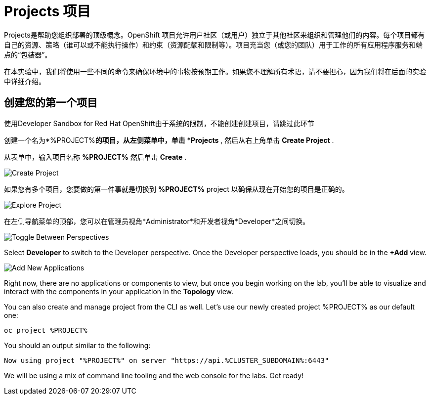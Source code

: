 = Projects 项目
:navtitle: Projects

Projects是帮助您组织部署的顶级概念。OpenShift 项目允许用户社区（或用户）独立于其他社区来组织和管理他们的内容。每个项目都有自己的资源、策略（谁可以或不能执行操作）和约束（资源配额和限制等）。项目充当您（或您的团队）用于工作的所有应用程序服务和端点的“包装器”。

在本实验中，我们将使用一些不同的命令来确保环境中的事物按预期工作。如果您不理解所有术语，请不要担心，因为我们将在后面的实验中详细介绍。


[#create_your_first_project]
== 创建您的第一个项目

使用Developer Sandbox for Red Hat OpenShift由于系统的限制，不能创建创建项目，请跳过此环节

创建一个名为*%PROJECT%*的项目，从左侧菜单中，单击 *Projects* , 然后从右上角单击 *Create Project* .

从表单中，输入项目名称 *%PROJECT%* 然后单击 *Create* .

image::prerequisites_create_project.png[Create Project]

如果您有多个项目，您要做的第一件事就是切换到 *%PROJECT%* project 以确保从现在开始您的项目是正确的。

image::explore-webconsole2.png[Explore Project]

在左侧导航菜单的顶部，您可以在管理员视角*Administrator*和开发者视角*Developer*之间切换。 

image::explore-perspective-toggle.png[Toggle Between Perspectives]

Select *Developer* to switch to the Developer perspective. Once the Developer perspective loads, you should be in the *+Add* view.

image::explore-add-application.png[Add New Applications]

Right now, there are no applications or components to view, but once you begin working on the lab, you'll be able to visualize and interact with the components in your application in the *Topology* view.

You can also create and manage project from the CLI as well. Let's use our newly created project %PROJECT% as our default one:

[.console-input]
[source,bash,subs="+attributes,macros+"]
----
oc project %PROJECT%
----

You should an output similar to the following:

[.console-output]
[source,bash,subs="+attributes,macros+"]
----
Now using project "%PROJECT%" on server "https://api.%CLUSTER_SUBDOMAIN%:6443"
----

We will be using a mix of command line tooling and the web console for the labs.
Get ready!
